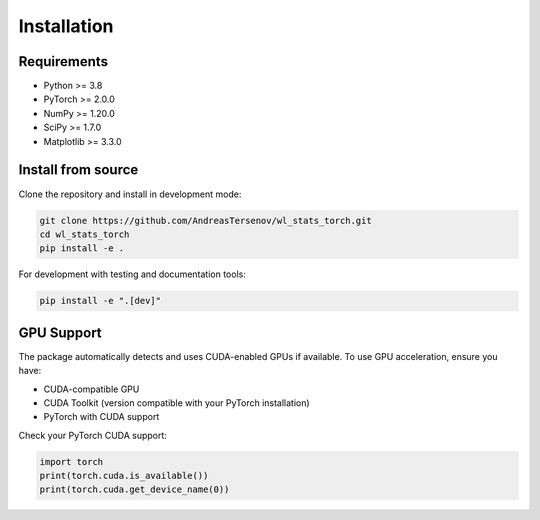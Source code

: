 Installation
============

Requirements
------------

* Python >= 3.8
* PyTorch >= 2.0.0
* NumPy >= 1.20.0
* SciPy >= 1.7.0
* Matplotlib >= 3.3.0

Install from source
-------------------

Clone the repository and install in development mode:

.. code-block:: bash

   git clone https://github.com/AndreasTersenov/wl_stats_torch.git
   cd wl_stats_torch
   pip install -e .

For development with testing and documentation tools:

.. code-block:: bash

   pip install -e ".[dev]"

GPU Support
-----------

The package automatically detects and uses CUDA-enabled GPUs if available.
To use GPU acceleration, ensure you have:

* CUDA-compatible GPU
* CUDA Toolkit (version compatible with your PyTorch installation)
* PyTorch with CUDA support

Check your PyTorch CUDA support:

.. code-block:: python

   import torch
   print(torch.cuda.is_available())
   print(torch.cuda.get_device_name(0))
